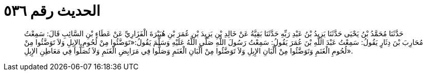 
= الحديث رقم ٥٣٦

[quote.hadith]
حَدَّثَنَا مُحَمَّدُ بْنُ يَحْيَى حَدَّثَنَا يَزِيدُ بْنُ عَبْدِ رَبِّهِ حَدَّثَنَا بَقِيَّةُ عَنْ خَالِدِ بْنِ يَزِيدَ بْنِ عُمَرَ بْنِ هُبَيْرَةَ الْفَزَارِيِّ عَنْ عَطَاءِ بْنِ السَّائِبِ قَالَ: سَمِعْتُ مُحَارِبَ بْنَ دِثَارٍ يَقُولُ: سَمِعْتُ عَبْدَ اللَّهِ بْنَ عُمَرَ يَقُولُ: سَمِعْتُ رَسُولَ اللَّهِ صَلَّى اللَّهُ عَلَيْهِ وَسَلَّمَ يَقُولُ:«تَوَضَّئُوا مِنْ لُحُومِ الإِبِلِ وَلاَ تَوَضَّئُوا مِنْ لُحُومِ الْغَنَمِ وَتَوَضَّئُوا مِنْ أَلْبَانِ الإِبِلِ وَلاَ تَوَضَّئُوا مِنْ أَلْبَانِ الْغَنَمِ وَصَلُّوا فِي مَرَابِضِ الْغَنَمِ وَلاَ تُصَلُّوا فِي مَعَاطِنِ الإِبِلِ».